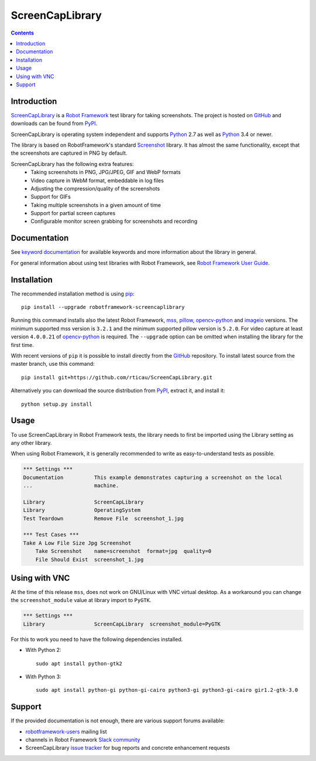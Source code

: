 ScreenCapLibrary
================

.. contents::

Introduction
------------

ScreenCapLibrary_ is a `Robot Framework`_ test
library for taking screenshots.  The project is hosted on GitHub_
and downloads can be found from PyPI_.

ScreenCapLibrary is operating system independent and supports Python_ 2.7 as well
as Python_ 3.4 or newer.

The library is based on RobotFramework's standard Screenshot_ library. It has almost
the same functionality, except that the screenshots are captured in PNG by default.

ScreenCapLibrary has the following extra features:
    - Taking screenshots in PNG, JPG/JPEG, GIF and WebP formats
    - Video capture in WebM format, embeddable in log files
    - Adjusting the compression/quality of the screenshots
    - Support for GIFs
    - Taking multiple screenshots in a given amount of time
    - Support for partial screen captures
    - Configurable monitor screen grabbing for screenshots and recording

Documentation
-------------

See `keyword documentation`_ for available keywords and more information
about the library in general.

For general information about using test libraries with Robot Framework, see
`Robot Framework User Guide`_.

Installation
------------

The recommended installation method is using pip_::

    pip install --upgrade robotframework-screencaplibrary

Running this command installs also the latest Robot Framework, mss_,
pillow_, opencv-python_ and imageio_ versions. The minimum supported mss version is
``3.2.1`` and the minimum supported pillow version is ``5.2.0``.
For video capture at least version ``4.0.0.21`` of opencv-python_ is required.
The ``--upgrade`` option can be omitted when installing the library for the
first time.

With recent versions of ``pip`` it is possible to install directly from the
GitHub_ repository. To install latest source from the master branch, use
this command::

    pip install git+https://github.com/rticau/ScreenCapLibrary.git

Alternatively you can download the source distribution from PyPI_, extract
it, and install it::

    python setup.py install

Usage
-----

To use ScreenCapLibrary in Robot Framework tests, the library needs to first be
imported using the Library setting as any other library.

When using Robot Framework, it is generally recommended to write as
easy-to-understand tests as possible.

.. code:: robotframework

    *** Settings ***
    Documentation          This example demonstrates capturing a screenshot on the local
    ...                    machine.

    Library                ScreenCapLibrary
    Library                OperatingSystem
    Test Teardown          Remove File  screenshot_1.jpg

    *** Test Cases ***
    Take A Low File Size Jpg Screenshot
        Take Screenshot    name=screenshot  format=jpg  quality=0
        File Should Exist  screenshot_1.jpg


Using with VNC
--------------

At the time of this release ``mss``, does not work on GNU/Linux with VNC virtual desktop.
As a workaround you can change the ``screenshot_module`` value at library import to ``PyGTK``.

.. code:: robotframework

    *** Settings ***
    Library                ScreenCapLibrary  screenshot_module=PyGTK

For this to work you need to have the following dependencies installed.

- With Python 2::

    sudo apt install python-gtk2

- With Python 3::

    sudo apt install python-gi python-gi-cairo python3-gi python3-gi-cairo gir1.2-gtk-3.0

Support
-------

If the provided documentation is not enough, there are various support forums
available:

- `robotframework-users`_ mailing list
- channels in Robot Framework `Slack community`_
- ScreenCapLibrary `issue tracker`_ for bug reports and concrete enhancement
  requests

.. _Robot Framework: http://robotframework.org
.. _Robot Framework User Guide: http://robotframework.org/robotframework/latest/RobotFrameworkUserGuide.html#using-test-libraries
.. _ScreenCapLibrary: https://github.com/rticau/ScreenCapLibrary
.. _GitHub: https://github.com/rticau/ScreenCapLibrary
.. _Python: http://python.org
.. _pip: http://pip-installer.org
.. _PyPI: https://pypi.python.org/pypi/robotframework-screencaplibrary
.. _mss: https://python-mss.readthedocs.io
.. _pillow: https://pillow.readthedocs.io
.. _opencv-python: https://opencv-python-tutroals.readthedocs.io
.. _imageio: https://imageio.github.io/
.. _Screenshot: http://robotframework.org/robotframework/latest/libraries/Screenshot.html
.. _Keyword Documentation: https://rticau.github.io/ScreenCapLibrary/ScreenCapLibrary.html
.. _robotframework-users: http://groups.google.com/group/robotframework-users
.. _Slack community: https://robotframework-slack-invite.herokuapp.com
.. _issue tracker: https://github.com/rticau/ScreenCapLibrary/issues
